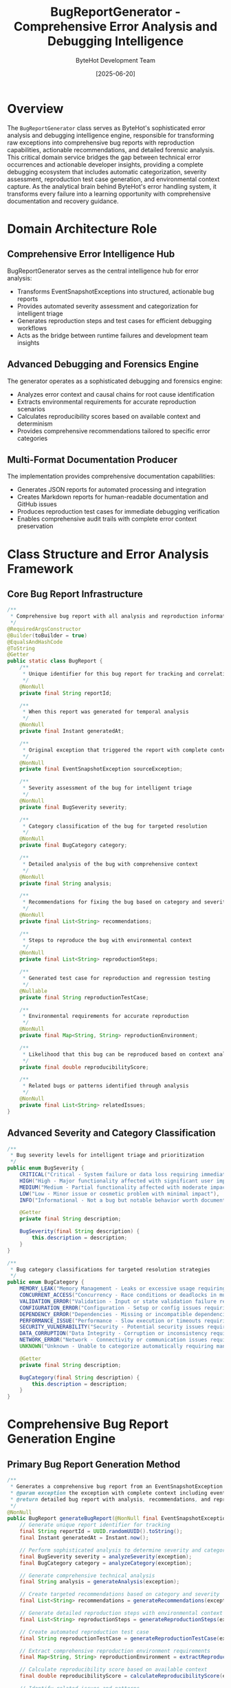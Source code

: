 #+TITLE: BugReportGenerator - Comprehensive Error Analysis and Debugging Intelligence
#+AUTHOR: ByteHot Development Team
#+DATE: [2025-06-20]

* Overview

The ~BugReportGenerator~ class serves as ByteHot's sophisticated error analysis and debugging intelligence engine, responsible for transforming raw exceptions into comprehensive bug reports with reproduction capabilities, actionable recommendations, and detailed forensic analysis. This critical domain service bridges the gap between technical error occurrences and actionable developer insights, providing a complete debugging ecosystem that includes automatic categorization, severity assessment, reproduction test case generation, and environmental context capture. As the analytical brain behind ByteHot's error handling system, it transforms every failure into a learning opportunity with comprehensive documentation and recovery guidance.

* Domain Architecture Role

** Comprehensive Error Intelligence Hub
BugReportGenerator serves as the central intelligence hub for error analysis:
- Transforms EventSnapshotExceptions into structured, actionable bug reports
- Provides automated severity assessment and categorization for intelligent triage
- Generates reproduction steps and test cases for efficient debugging workflows
- Acts as the bridge between runtime failures and development team insights

** Advanced Debugging and Forensics Engine
The generator operates as a sophisticated debugging and forensics engine:
- Analyzes error context and causal chains for root cause identification
- Extracts environmental requirements for accurate reproduction scenarios
- Calculates reproducibility scores based on available context and determinism
- Provides comprehensive recommendations tailored to specific error categories

** Multi-Format Documentation Producer
The implementation provides comprehensive documentation capabilities:
- Generates JSON reports for automated processing and integration
- Creates Markdown reports for human-readable documentation and GitHub issues
- Produces reproduction test cases for immediate debugging verification
- Enables comprehensive audit trails with complete error context preservation

* Class Structure and Error Analysis Framework

** Core Bug Report Infrastructure
#+BEGIN_SRC java :tangle ../bytehot/src/main/java/org/acmsl/bytehot/domain/BugReportGenerator.java
/**
 * Comprehensive bug report with all analysis and reproduction information
 */
@RequiredArgsConstructor
@Builder(toBuilder = true)
@EqualsAndHashCode
@ToString
@Getter
public static class BugReport {
    /**
     * Unique identifier for this bug report for tracking and correlation
     */
    @NonNull
    private final String reportId;

    /**
     * When this report was generated for temporal analysis
     */
    @NonNull
    private final Instant generatedAt;

    /**
     * Original exception that triggered the report with complete context
     */
    @NonNull
    private final EventSnapshotException sourceException;

    /**
     * Severity assessment of the bug for intelligent triage
     */
    @NonNull
    private final BugSeverity severity;

    /**
     * Category classification of the bug for targeted resolution
     */
    @NonNull
    private final BugCategory category;

    /**
     * Detailed analysis of the bug with comprehensive context
     */
    @NonNull
    private final String analysis;

    /**
     * Recommendations for fixing the bug based on category and severity
     */
    @NonNull
    private final List<String> recommendations;

    /**
     * Steps to reproduce the bug with environmental context
     */
    @NonNull
    private final List<String> reproductionSteps;

    /**
     * Generated test case for reproduction and regression testing
     */
    @Nullable
    private final String reproductionTestCase;

    /**
     * Environmental requirements for accurate reproduction
     */
    @NonNull
    private final Map<String, String> reproductionEnvironment;

    /**
     * Likelihood that this bug can be reproduced based on context analysis
     */
    private final double reproducibilityScore;

    /**
     * Related bugs or patterns identified through analysis
     */
    @NonNull
    private final List<String> relatedIssues;
}
#+END_SRC

** Advanced Severity and Category Classification
#+BEGIN_SRC java :tangle ../bytehot/src/main/java/org/acmsl/bytehot/domain/BugReportGenerator.java
/**
 * Bug severity levels for intelligent triage and prioritization
 */
public enum BugSeverity {
    CRITICAL("Critical - System failure or data loss requiring immediate attention"),
    HIGH("High - Major functionality affected with significant user impact"),
    MEDIUM("Medium - Partial functionality affected with moderate impact"),
    LOW("Low - Minor issue or cosmetic problem with minimal impact"),
    INFO("Informational - Not a bug but notable behavior worth documenting");

    @Getter
    private final String description;

    BugSeverity(final String description) {
        this.description = description;
    }
}

/**
 * Bug category classifications for targeted resolution strategies
 */
public enum BugCategory {
    MEMORY_LEAK("Memory Management - Leaks or excessive usage requiring optimization"),
    CONCURRENT_ACCESS("Concurrency - Race conditions or deadlocks in multi-threaded code"),
    VALIDATION_ERROR("Validation - Input or state validation failure requiring defensive programming"),
    CONFIGURATION_ERROR("Configuration - Setup or config issues requiring documentation improvement"),
    DEPENDENCY_ERROR("Dependencies - Missing or incompatible dependencies requiring environment fixes"),
    PERFORMANCE_ISSUE("Performance - Slow execution or timeouts requiring optimization"),
    SECURITY_VULNERABILITY("Security - Potential security issues requiring immediate patches"),
    DATA_CORRUPTION("Data Integrity - Corruption or inconsistency requiring data validation"),
    NETWORK_ERROR("Network - Connectivity or communication issues requiring resilience"),
    UNKNOWN("Unknown - Unable to categorize automatically requiring manual analysis");

    @Getter
    private final String description;

    BugCategory(final String description) {
        this.description = description;
    }
}
#+END_SRC

* Comprehensive Bug Report Generation Engine

** Primary Bug Report Generation Method
#+BEGIN_SRC java :tangle ../bytehot/src/main/java/org/acmsl/bytehot/domain/BugReportGenerator.java
/**
 * Generates a comprehensive bug report from an EventSnapshotException with complete analysis
 * @param exception the exception with complete context including event history and causal analysis
 * @return detailed bug report with analysis, recommendations, and reproduction information
 */
@NonNull
public BugReport generateBugReport(@NonNull final EventSnapshotException exception) {
    // Generate unique report identifier for tracking
    final String reportId = UUID.randomUUID().toString();
    final Instant generatedAt = Instant.now();

    // Perform sophisticated analysis to determine severity and category
    final BugSeverity severity = analyzeSeverity(exception);
    final BugCategory category = analyzeCategory(exception);

    // Generate comprehensive technical analysis
    final String analysis = generateAnalysis(exception);

    // Create targeted recommendations based on category and severity
    final List<String> recommendations = generateRecommendations(exception, category, severity);

    // Generate detailed reproduction steps with environmental context
    final List<String> reproductionSteps = generateReproductionSteps(exception);

    // Create automated reproduction test case
    final String reproductionTestCase = generateReproductionTestCase(exception);

    // Extract comprehensive reproduction environment requirements
    final Map<String, String> reproductionEnvironment = extractReproductionEnvironment(exception);

    // Calculate reproducibility score based on available context
    final double reproducibilityScore = calculateReproducibilityScore(exception);

    // Identify related issues and patterns
    final List<String> relatedIssues = findRelatedIssues(exception);

    return BugReport.builder()
        .reportId(reportId)
        .generatedAt(generatedAt)
        .sourceException(exception)
        .severity(severity)
        .category(category)
        .analysis(analysis)
        .recommendations(recommendations)
        .reproductionSteps(reproductionSteps)
        .reproductionTestCase(reproductionTestCase)
        .reproductionEnvironment(reproductionEnvironment)
        .reproducibilityScore(reproducibilityScore)
        .relatedIssues(relatedIssues)
        .build();
}
#+END_SRC

** Intelligent Severity Analysis Engine
#+BEGIN_SRC java :tangle ../bytehot/src/main/java/org/acmsl/bytehot/domain/BugReportGenerator.java
/**
 * Analyzes the severity of a bug based on comprehensive exception context and impact assessment
 * @param exception the exception with complete context for analysis
 * @return severity classification based on system impact and error characteristics
 */
protected BugSeverity analyzeSeverity(@NonNull final EventSnapshotException exception) {
    final Throwable originalException = exception.getOriginalException();
    final ErrorContext errorContext = exception.getErrorContext();

    // Critical severity: System-threatening errors
    if (originalException instanceof OutOfMemoryError || originalException instanceof StackOverflowError) {
        return BugSeverity.CRITICAL;
    }

    // High severity: Security or high-impact performance issues
    if (originalException instanceof SecurityException) {
        return BugSeverity.HIGH;
    }

    if (errorContext.isHighMemoryUsage()) {
        return BugSeverity.HIGH;
    }

    // Medium severity: Validation and state management issues
    if (originalException instanceof IllegalArgumentException || originalException instanceof IllegalStateException) {
        return BugSeverity.MEDIUM;
    }

    // Additional severity analysis based on error context
    if (errorContext.getMemoryUsagePercentage() > 0.9) {
        return BugSeverity.HIGH; // Near memory exhaustion
    }

    if (exception.getEventSnapshot().getEventCount() > 100) {
        return BugSeverity.MEDIUM; // Complex event context suggests significant impact
    }

    return BugSeverity.MEDIUM; // Default classification for comprehensive analysis
}
#+END_SRC

** Advanced Category Classification Engine
#+BEGIN_SRC java :tangle ../bytehot/src/main/java/org/acmsl/bytehot/domain/BugReportGenerator.java
/**
 * Analyzes the category of a bug based on comprehensive exception context and error patterns
 * @param exception the exception with complete context for classification
 * @return category classification for targeted resolution strategies
 */
protected BugCategory analyzeCategory(@NonNull final EventSnapshotException exception) {
    final Throwable originalException = exception.getOriginalException();
    final String exceptionMessage = originalException.getMessage();
    final ErrorContext errorContext = exception.getErrorContext();

    // Memory-related issues
    if (originalException instanceof OutOfMemoryError || 
        (exceptionMessage != null && exceptionMessage.toLowerCase().contains("memory"))) {
        return BugCategory.MEMORY_LEAK;
    }

    // Security-related issues
    if (originalException instanceof SecurityException) {
        return BugCategory.SECURITY_VULNERABILITY;
    }

    // Validation and state management issues
    if (originalException instanceof IllegalArgumentException || originalException instanceof IllegalStateException) {
        return BugCategory.VALIDATION_ERROR;
    }

    // Message-based pattern analysis
    if (exceptionMessage != null) {
        final String lowerMessage = exceptionMessage.toLowerCase();
        
        if (lowerMessage.contains("concurrent") || lowerMessage.contains("thread") || lowerMessage.contains("lock")) {
            return BugCategory.CONCURRENT_ACCESS;
        }
        
        if (lowerMessage.contains("config") || lowerMessage.contains("property")) {
            return BugCategory.CONFIGURATION_ERROR;
        }
        
        if (lowerMessage.contains("network") || lowerMessage.contains("connection")) {
            return BugCategory.NETWORK_ERROR;
        }
        
        if (lowerMessage.contains("performance") || lowerMessage.contains("timeout")) {
            return BugCategory.PERFORMANCE_ISSUE;
        }
        
        if (lowerMessage.contains("corrupt") || lowerMessage.contains("invalid")) {
            return BugCategory.DATA_CORRUPTION;
        }
    }

    // Context-based classification
    if (errorContext.getThreadState() == Thread.State.BLOCKED) {
        return BugCategory.CONCURRENT_ACCESS;
    }

    return BugCategory.UNKNOWN; // Requires manual analysis
}
#+END_SRC

* Comprehensive Analysis and Recommendation Engine

** Detailed Technical Analysis Generation
#+BEGIN_SRC java :tangle ../bytehot/src/main/java/org/acmsl/bytehot/domain/BugReportGenerator.java
/**
 * Generates comprehensive technical analysis of the bug with complete context assessment
 * @param exception the exception with complete context for analysis
 * @return detailed technical analysis with environmental and causal context
 */
protected String generateAnalysis(@NonNull final EventSnapshotException exception) {
    final StringBuilder analysis = new StringBuilder();
    final ErrorContext errorContext = exception.getErrorContext();
    final EventSnapshot eventSnapshot = exception.getEventSnapshot();
    final CausalChain causalChain = exception.getCausalChain();

    // Context introduction
    analysis.append("This error occurred in the context of thread '")
            .append(errorContext.getThreadName())
            .append("' with ")
            .append(eventSnapshot.getEventCount())
            .append(" related events in the event history. ");

    // Causal analysis integration
    if (causalChain != null) {
        analysis.append("Causal analysis indicates: ")
                .append(causalChain.getDescription())
                .append(" with confidence level ")
                .append(String.format("%.1f%%", causalChain.getConfidence() * 100))
                .append(". ");
    }

    // Memory context analysis
    analysis.append("Memory usage at error time: ")
            .append(String.format("%.1f%%", errorContext.getMemoryUsagePercentage() * 100))
            .append(". ");

    // Thread state analysis
    analysis.append("Thread state was ")
            .append(errorContext.getThreadState())
            .append(" at the time of the error. ");

    // Reproducibility assessment
    if (exception.isLikelyReproducible()) {
        analysis.append("This error appears to be reproducible based on the comprehensive event context captured, ")
                .append("including ")
                .append(eventSnapshot.getEventCount())
                .append(" related events and complete environmental state.");
    } else {
        analysis.append("This error may be difficult to reproduce due to limited event context, ")
                .append("timing-dependent conditions, or insufficient environmental capture.");
    }

    // Environmental factors
    if (errorContext.isHighMemoryUsage()) {
        analysis.append(" High memory usage detected, suggesting potential memory pressure as a contributing factor.");
    }

    return analysis.toString();
}
#+END_SRC

** Intelligent Recommendation Generation Engine
#+BEGIN_SRC java :tangle ../bytehot/src/main/java/org/acmsl/bytehot/domain/BugReportGenerator.java
/**
 * Generates actionable recommendations for fixing the bug based on comprehensive analysis
 * @param exception the exception with complete context
 * @param category the classified bug category
 * @param severity the assessed severity level
 * @return targeted recommendations for efficient resolution
 */
protected List<String> generateRecommendations(@NonNull final EventSnapshotException exception, 
                                             @NonNull final BugCategory category, 
                                             @NonNull final BugSeverity severity) {
    final List<String> recommendations = new ArrayList<>();

    // Category-specific recommendations
    switch (category) {
        case MEMORY_LEAK:
            recommendations.add("Review memory allocation patterns and ensure proper cleanup in hot-swap operations");
            recommendations.add("Use memory profiling tools to identify leak sources, particularly in bytecode loading");
            recommendations.add("Consider implementing memory monitoring and alerts for ByteHot operations");
            recommendations.add("Verify that class references are properly released after hot-swap operations");
            break;

        case CONCURRENT_ACCESS:
            recommendations.add("Review thread synchronization in file monitoring and hot-swap coordination");
            recommendations.add("Consider using concurrent data structures for event processing");
            recommendations.add("Add comprehensive thread-safety tests to prevent regression");
            recommendations.add("Implement proper locking hierarchy to prevent deadlocks");
            break;

        case VALIDATION_ERROR:
            recommendations.add("Improve bytecode validation and error handling before hot-swap attempts");
            recommendations.add("Add comprehensive unit tests for edge cases in class file processing");
            recommendations.add("Consider using defensive programming techniques in domain event processing");
            recommendations.add("Implement stricter validation for file change events");
            break;

        case CONFIGURATION_ERROR:
            recommendations.add("Validate ByteHot agent configuration values at startup");
            recommendations.add("Provide clear error messages for configuration issues");
            recommendations.add("Document required configuration parameters for hot-swap operations");
            recommendations.add("Implement configuration validation with detailed error reporting");
            break;

        case PERFORMANCE_ISSUE:
            recommendations.add("Profile hot-swap operation performance and identify bottlenecks");
            recommendations.add("Consider implementing caching for bytecode analysis results");
            recommendations.add("Optimize file monitoring performance for large codebases");
            recommendations.add("Review event processing pipeline for performance improvements");
            break;

        case SECURITY_VULNERABILITY:
            recommendations.add("SECURITY: Review access controls for hot-swap operations");
            recommendations.add("SECURITY: Validate bytecode sources and integrity");
            recommendations.add("SECURITY: Implement proper sandboxing for class redefinition");
            recommendations.add("SECURITY: Add security audit logging for all hot-swap activities");
            break;

        default:
            recommendations.add("Review the error context and event history for ByteHot-specific patterns");
            recommendations.add("Add comprehensive logging around the failure point in hot-swap pipeline");
            recommendations.add("Consider implementing additional debugging instrumentation");
            break;
    }

    // Severity-based recommendations
    if (severity == BugSeverity.CRITICAL) {
        recommendations.add("URGENT: This is a critical issue that requires immediate attention");
        recommendations.add("Consider implementing circuit breaker patterns to prevent cascading failures");
        recommendations.add("Temporarily disable affected hot-swap operations until resolution");
    }

    // Integration with debugging suggestions from exception
    recommendations.addAll(exception.getDebuggingSuggestions());

    // Event context recommendations
    if (exception.getEventSnapshot().getEventCount() > 50) {
        recommendations.add("Consider implementing event history pruning to manage memory usage");
    }

    return recommendations;
}
#+END_SRC

* Reproduction Framework and Test Case Generation

** Comprehensive Reproduction Steps Generation
#+BEGIN_SRC java :tangle ../bytehot/src/main/java/org/acmsl/bytehot/domain/BugReportGenerator.java
/**
 * Generates detailed reproduction steps based on the comprehensive event snapshot
 * @param exception the exception with complete context for reproduction guidance
 * @return step-by-step reproduction instructions with environmental requirements
 */
protected List<String> generateReproductionSteps(@NonNull final EventSnapshotException exception) {
    final List<String> steps = new ArrayList<>();
    final ErrorContext errorContext = exception.getErrorContext();
    final EventSnapshot eventSnapshot = exception.getEventSnapshot();
    final CausalChain causalChain = exception.getCausalChain();

    // Environment setup
    steps.add("Set up ByteHot environment matching the reproduction requirements (see Environment section)");
    steps.add("Configure ByteHot agent with the same parameters used during the error");

    // Event replay preparation
    steps.add("Load the EventSnapshot with ID: " + eventSnapshot.getSnapshotId());
    steps.add("Prepare event replay infrastructure for " + eventSnapshot.getEventCount() + " events");

    // Causal context
    if (causalChain != null) {
        steps.add("Pay special attention to causal factor: " + causalChain.getDescription());
        steps.add("Monitor causal chain confidence during reproduction (original: " + 
                 String.format("%.1f%%", causalChain.getConfidence() * 100) + ")");
    }

    // Memory context
    steps.add("Monitor memory usage - error occurred at " + 
             String.format("%.1f%%", errorContext.getMemoryUsagePercentage() * 100) + " memory usage");
    
    // Thread context
    steps.add("Execute the failing operation in thread: " + errorContext.getThreadName());
    steps.add("Ensure thread state matches original context: " + errorContext.getThreadState());

    // Event replay
    steps.add("Replay all " + eventSnapshot.getEventCount() + " events leading to the error in sequence");
    steps.add("Monitor event processing for any deviations from expected behavior");

    // Final execution
    steps.add("Execute the specific ByteHot operation that triggered the failure");
    steps.add("Verify that the same exception type is thrown: " + 
             exception.getOriginalException().getClass().getSimpleName());

    // Validation
    steps.add("Compare error context and stack trace with original exception");
    steps.add("Verify reproducibility score matches expected value");

    return steps;
}
#+END_SRC

** Automated Test Case Generation
#+BEGIN_SRC java :tangle ../bytehot/src/main/java/org/acmsl/bytehot/domain/BugReportGenerator.java
/**
 * Generates a comprehensive reproduction test case for immediate debugging verification
 * @param exception the exception with complete context
 * @return complete JUnit test case for bug reproduction
 */
protected String generateReproductionTestCase(@NonNull final EventSnapshotException exception) {
    final StringBuilder testCase = new StringBuilder();
    final EventSnapshot eventSnapshot = exception.getEventSnapshot();
    final String exceptionType = exception.getOriginalException().getClass().getSimpleName();

    // Test method declaration
    testCase.append("@Test\n");
    testCase.append("void shouldReproduceBug_").append(eventSnapshot.getSnapshotId().substring(0, 8)).append("() {\n");
    testCase.append("    // Reproduction test for bug report: ").append(eventSnapshot.getSnapshotId()).append("\n");
    testCase.append("    // Original error: ").append(exceptionType).append("\n");
    testCase.append("    // Generated: ").append(Instant.now()).append("\n");
    testCase.append("    \n");

    // Test setup
    testCase.append("    // Setup ByteHot test environment\n");
    testCase.append("    ByteHotTestEnvironment testEnv = ByteHotTestEnvironment.create();\n");
    testCase.append("    testEnv.configureMemoryLimit(").append(exception.getErrorContext().getMemoryUsagePercentage()).append(");\n");
    testCase.append("    \n");

    // Event snapshot loading
    testCase.append("    // Load event snapshot with complete context\n");
    testCase.append("    EventSnapshot snapshot = loadEventSnapshot(\"").append(eventSnapshot.getSnapshotId()).append("\");\n");
    testCase.append("    assertEquals(").append(eventSnapshot.getEventCount()).append(", snapshot.getEventCount());\n");
    testCase.append("    \n");

    // Event replay
    testCase.append("    // Replay events leading to error with context validation\n");
    testCase.append("    for (VersionedDomainEvent event : snapshot.getEventHistory()) {\n");
    testCase.append("        // Replay event: \" + event.getEventType()\n");
    testCase.append("        testEnv.replayEvent(event);\n");
    testCase.append("        \n");
    testCase.append("        // Validate event processing\n");
    testCase.append("        testEnv.validateEventProcessing(event);\n");
    testCase.append("    }\n");
    testCase.append("    \n");

    // Context validation
    testCase.append("    // Validate environmental context matches original error\n");
    testCase.append("    testEnv.validateThreadContext(\"").append(exception.getErrorContext().getThreadName()).append("\");\n");
    testCase.append("    testEnv.validateMemoryContext(").append(exception.getErrorContext().getMemoryUsagePercentage()).append(");\n");
    testCase.append("    \n");

    // Exception reproduction
    testCase.append("    // Execute the operation that caused the error\n");
    testCase.append("    ").append(exceptionType).append(" thrownException = assertThrows(").append(exceptionType).append(".class, () -> {\n");
    testCase.append("        // Execute the specific ByteHot operation that triggered the error\n");
    testCase.append("        testEnv.executeFailingOperation();\n");
    testCase.append("    });\n");
    testCase.append("    \n");

    // Result validation
    testCase.append("    // Validate exception characteristics\n");
    testCase.append("    assertNotNull(thrownException.getMessage());\n");
    if (exception.getOriginalException().getMessage() != null) {
        testCase.append("    assertTrue(thrownException.getMessage().contains(\"").append(exception.getOriginalException().getMessage()).append("\"));\n");
    }
    testCase.append("    \n");

    // Cleanup
    testCase.append("    // Cleanup test environment\n");
    testCase.append("    testEnv.cleanup();\n");
    testCase.append("}\n");

    return testCase.toString();
}
#+END_SRC

* Environment Analysis and Scoring Framework

** Comprehensive Environment Extraction
#+BEGIN_SRC java :tangle ../bytehot/src/main/java/org/acmsl/bytehot/domain/BugReportGenerator.java
/**
 * Extracts comprehensive reproduction environment from complete error context
 * @param exception the exception with complete environmental context
 * @return detailed environment requirements for accurate reproduction
 */
protected Map<String, String> extractReproductionEnvironment(@NonNull final EventSnapshotException exception) {
    final Map<String, String> environment = new HashMap<>();
    final ErrorContext errorContext = exception.getErrorContext();

    // System environment
    environment.putAll(errorContext.getSystemProperties());
    environment.putAll(errorContext.getEnvironmentVariables());

    // ByteHot-specific context
    environment.putAll(errorContext.getByteHotContext().entrySet().stream()
        .collect(Collectors.toMap(
            Map.Entry::getKey,
            entry -> String.valueOf(entry.getValue())
        )));

    // Runtime context
    environment.put("memory.required", String.format("%.1f%%", errorContext.getMemoryUsagePercentage() * 100));
    environment.put("memory.absolute", String.valueOf(errorContext.getTotalMemory()));
    environment.put("thread.name", errorContext.getThreadName());
    environment.put("thread.state", errorContext.getThreadState().toString());
    environment.put("timestamp", exception.getEventSnapshot().getCapturedAt().toString());

    // Event context
    environment.put("event.count", String.valueOf(exception.getEventSnapshot().getEventCount()));
    environment.put("snapshot.id", exception.getEventSnapshot().getSnapshotId());

    // Causal context
    if (exception.getCausalChain() != null) {
        environment.put("causal.description", exception.getCausalChain().getDescription());
        environment.put("causal.confidence", String.valueOf(exception.getCausalChain().getConfidence()));
    }

    // JVM context
    environment.put("java.version", System.getProperty("java.version"));
    environment.put("jvm.name", System.getProperty("java.vm.name"));
    environment.put("os.name", System.getProperty("os.name"));

    return environment;
}
#+END_SRC

** Advanced Reproducibility Scoring
#+BEGIN_SRC java :tangle ../bytehot/src/main/java/org/acmsl/bytehot/domain/BugReportGenerator.java
/**
 * Calculates comprehensive reproducibility score based on available context and determinism
 * @param exception the exception with complete context for scoring
 * @return reproducibility score from 0.0 (unlikely) to 1.0 (highly reproducible)
 */
protected double calculateReproducibilityScore(@NonNull final EventSnapshotException exception) {
    double score = 0.0;
    final EventSnapshot eventSnapshot = exception.getEventSnapshot();
    final ErrorContext errorContext = exception.getErrorContext();
    final CausalChain causalChain = exception.getCausalChain();
    final Throwable originalException = exception.getOriginalException();

    // Event history availability (30% weight)
    if (eventSnapshot.getEventCount() > 0) {
        score += 0.3;
        
        // Additional points for comprehensive event history
        if (eventSnapshot.getEventCount() > 10) {
            score += 0.1; // Rich event context
        }
    }

    // Causal chain analysis (25% weight)
    if (causalChain != null) {
        score += 0.25 * causalChain.getConfidence();
    }

    // Environmental context completeness (20% weight)
    if (!errorContext.getSystemProperties().isEmpty()) {
        score += 0.1;
    }
    if (!errorContext.getEnvironmentVariables().isEmpty()) {
        score += 0.1;
    }

    // Error determinism (15% weight)
    if (originalException instanceof IllegalArgumentException ||
        originalException instanceof IllegalStateException) {
        score += 0.15; // Highly deterministic errors
    } else if (originalException instanceof OutOfMemoryError) {
        score += 0.1; // Somewhat reproducible with proper memory setup
    } else if (originalException instanceof SecurityException) {
        score += 0.12; // Reproducible with proper security context
    }

    // ByteHot-specific context (10% weight)
    if (!errorContext.getByteHotContext().isEmpty()) {
        score += 0.1;
    }

    // Bonus for comprehensive debugging information
    if (exception.isLikelyReproducible()) {
        score += 0.05;
    }

    return Math.min(1.0, score);
}
#+END_SRC

* Multi-Format Report Generation

** JSON Report Generation
#+BEGIN_SRC java :tangle ../bytehot/src/main/java/org/acmsl/bytehot/domain/BugReportGenerator.java
/**
 * Serializes a bug report to comprehensive JSON format for automated processing
 * @param report the bug report to serialize
 * @return complete JSON representation with all analysis data
 */
@NonNull
public String toJson(@NonNull final BugReport report) {
    final StringBuilder json = new StringBuilder();
    json.append("{\n");
    
    // Basic report information
    json.append("  \"reportId\": \"").append(report.getReportId()).append("\",\n");
    json.append("  \"generatedAt\": \"").append(report.getGeneratedAt()).append("\",\n");
    json.append("  \"severity\": \"").append(report.getSeverity()).append("\",\n");
    json.append("  \"severityDescription\": \"").append(escapeJson(report.getSeverity().getDescription())).append("\",\n");
    json.append("  \"category\": \"").append(report.getCategory()).append("\",\n");
    json.append("  \"categoryDescription\": \"").append(escapeJson(report.getCategory().getDescription())).append("\",\n");
    json.append("  \"reproducibilityScore\": ").append(report.getReproducibilityScore()).append(",\n");
    
    // Analysis and recommendations
    json.append("  \"analysis\": \"").append(escapeJson(report.getAnalysis())).append("\",\n");
    
    json.append("  \"recommendations\": [\n");
    for (int i = 0; i < report.getRecommendations().size(); i++) {
        json.append("    \"").append(escapeJson(report.getRecommendations().get(i))).append("\"");
        if (i < report.getRecommendations().size() - 1) {
            json.append(",");
        }
        json.append("\n");
    }
    json.append("  ],\n");

    // Reproduction information
    json.append("  \"reproductionSteps\": [\n");
    for (int i = 0; i < report.getReproductionSteps().size(); i++) {
        json.append("    \"").append(escapeJson(report.getReproductionSteps().get(i))).append("\"");
        if (i < report.getReproductionSteps().size() - 1) {
            json.append(",");
        }
        json.append("\n");
    }
    json.append("  ],\n");

    // Environment requirements
    json.append("  \"reproductionEnvironment\": {\n");
    final String[] envKeys = report.getReproductionEnvironment().keySet().toArray(new String[0]);
    for (int i = 0; i < envKeys.length; i++) {
        final String key = envKeys[i];
        final String value = report.getReproductionEnvironment().get(key);
        json.append("    \"").append(escapeJson(key)).append("\": \"").append(escapeJson(value)).append("\"");
        if (i < envKeys.length - 1) {
            json.append(",");
        }
        json.append("\n");
    }
    json.append("  },\n");

    // Test case
    if (report.getReproductionTestCase() != null) {
        json.append("  \"reproductionTestCase\": \"").append(escapeJson(report.getReproductionTestCase())).append("\",\n");
    }

    // Exception details
    json.append("  \"exceptionDetails\": {\n");
    json.append("    \"type\": \"").append(report.getSourceException().getClass().getSimpleName()).append("\",\n");
    json.append("    \"message\": \"").append(escapeJson(report.getSourceException().getMessage())).append("\",\n");
    json.append("    \"snapshotId\": \"").append(report.getSourceException().getEventSnapshot().getSnapshotId()).append("\",\n");
    json.append("    \"eventCount\": ").append(report.getSourceException().getEventSnapshot().getEventCount()).append(",\n");
    json.append("    \"isReproducible\": ").append(report.getSourceException().isLikelyReproducible()).append("\n");
    json.append("  },\n");

    // Related issues
    json.append("  \"relatedIssues\": [\n");
    for (int i = 0; i < report.getRelatedIssues().size(); i++) {
        json.append("    \"").append(escapeJson(report.getRelatedIssues().get(i))).append("\"");
        if (i < report.getRelatedIssues().size() - 1) {
            json.append(",");
        }
        json.append("\n");
    }
    json.append("  ]\n");

    json.append("}");
    return json.toString();
}

/**
 * Escapes JSON special characters for safe serialization
 * @param text the text to escape
 * @return safely escaped text for JSON
 */
private String escapeJson(final String text) {
    if (text == null) {
        return "";
    }
    return text.replace("\\", "\\\\")
              .replace("\"", "\\\"")
              .replace("\n", "\\n")
              .replace("\r", "\\r")
              .replace("\t", "\\t");
}
#+END_SRC

** Markdown Report Generation
#+BEGIN_SRC java :tangle ../bytehot/src/main/java/org/acmsl/bytehot/domain/BugReportGenerator.java
/**
 * Generates a comprehensive Markdown bug report for documentation or GitHub issues
 * @param report the bug report to format
 * @return professionally formatted Markdown report with complete analysis
 */
@NonNull
public String toMarkdown(@NonNull final BugReport report) {
    final StringBuilder md = new StringBuilder();
    
    // Header and basic information
    md.append("# Bug Report: ").append(report.getReportId().substring(0, 8)).append("\n\n");
    md.append("**Generated:** ").append(report.getGeneratedAt()).append("  \n");
    md.append("**Severity:** ").append(report.getSeverity()).append(" - ").append(report.getSeverity().getDescription()).append("  \n");
    md.append("**Category:** ").append(report.getCategory()).append(" - ").append(report.getCategory().getDescription()).append("  \n");
    md.append("**Reproducibility:** ").append(String.format("%.1f%%", report.getReproducibilityScore() * 100)).append("  \n\n");

    // Technical analysis
    md.append("## Technical Analysis\n\n");
    md.append(report.getAnalysis()).append("\n\n");

    // Exception details
    md.append("## Exception Details\n\n");
    md.append("- **Type:** =").append(report.getSourceException().getClass().getSimpleName()).append("=\n");
    md.append("- **Message:** ").append(report.getSourceException().getMessage()).append("\n");
    md.append("- **Snapshot ID:** =").append(report.getSourceException().getEventSnapshot().getSnapshotId()).append("=\n");
    md.append("- **Event Count:** ").append(report.getSourceException().getEventSnapshot().getEventCount()).append("\n");
    md.append("- **Likely Reproducible:** ").append(report.getSourceException().isLikelyReproducible() ? "Yes" : "No").append("\n\n");

    // Reproduction steps
    md.append("## Reproduction Steps\n\n");
    for (int i = 0; i < report.getReproductionSteps().size(); i++) {
        md.append(i + 1).append(". ").append(report.getReproductionSteps().get(i)).append("\n");
    }
    md.append("\n");

    // Environment requirements
    md.append("## Environment Requirements\n\n");
    md.append("==`properties\n");
    for (final Map.Entry<String, String> entry : report.getReproductionEnvironment().entrySet()) {
        md.append(entry.getKey()).append("=").append(entry.getValue()).append("\n");
    }
    md.append("==`\n\n");

    // Recommendations
    md.append("## Recommendations\n\n");
    for (final String recommendation : report.getRecommendations()) {
        md.append("- ").append(recommendation).append("\n");
    }
    md.append("\n");

    // Test case
    if (report.getReproductionTestCase() != null) {
        md.append("## Reproduction Test Case\n\n");
        md.append("#+begin_src java\n");
        md.append(report.getReproductionTestCase());
        md.append("\n==`\n\n");
    }

    // Related issues
    if (!report.getRelatedIssues().isEmpty()) {
        md.append("## Related Issues\n\n");
        for (final String relatedIssue : report.getRelatedIssues()) {
            md.append("- ").append(relatedIssue).append("\n");
        }
        md.append("\n");
    }

    // Debugging information
    md.append("## Debugging Information\n\n");
    md.append("For complete debugging context, see the attached EventSnapshot with ID `");
    md.append(report.getSourceException().getEventSnapshot().getSnapshotId()).append("`.  \n\n");
    md.append("**Debugging Report:**\n");
    md.append("==`\n");
    md.append(report.getSourceException().getDebuggingReport());
    md.append("\n==`\n");

    return md.toString();
}
#+END_SRC

** Related Issues and Pattern Analysis
#+BEGIN_SRC java :tangle ../bytehot/src/main/java/org/acmsl/bytehot/domain/BugReportGenerator.java
/**
 * Identifies related issues and patterns for comprehensive bug analysis
 * @param exception the exception with complete context
 * @return list of related issues and search suggestions
 */
protected List<String> findRelatedIssues(@NonNull final EventSnapshotException exception) {
    final List<String> relatedIssues = new ArrayList<>();
    final String exceptionType = exception.getOriginalException().getClass().getSimpleName();
    final EventSnapshot eventSnapshot = exception.getEventSnapshot();
    final CausalChain causalChain = exception.getCausalChain();

    // Exception type patterns
    relatedIssues.add("Search for similar " + exceptionType + " exceptions in bug tracking system");
    relatedIssues.add("Review ByteHot-specific " + exceptionType + " handling patterns");

    // Causal chain patterns
    if (causalChain != null) {
        relatedIssues.add("Look for issues related to: " + causalChain.getDescription());
        relatedIssues.add("Search causal patterns with confidence > " + 
                         String.format("%.1f%%", causalChain.getConfidence() * 100));
    }

    // Event context patterns
    relatedIssues.add("Check for similar patterns in event snapshot ID: " + 
                     eventSnapshot.getSnapshotId().substring(0, 8) + "*");
    
    if (eventSnapshot.getEventCount() > 20) {
        relatedIssues.add("Review complex event scenarios with > 20 events for similar patterns");
    }

    // Memory patterns
    if (exception.getErrorContext().isHighMemoryUsage()) {
        relatedIssues.add("Search for memory-related issues in ByteHot hot-swap operations");
    }

    // Thread patterns
    relatedIssues.add("Review issues in thread context: " + exception.getErrorContext().getThreadName());

    return relatedIssues;
}
#+END_SRC

* Integration with Event Sourcing and Domain Architecture

** Event Sourcing Integration Points
The BugReportGenerator integrates seamlessly with ByteHot's event-driven architecture:
- Leverages EventSnapshotException for comprehensive error context capture
- Utilizes EventSnapshot for complete event history analysis and reproduction guidance
- Integrates with CausalChain for sophisticated root cause analysis
- Provides comprehensive audit trails for debugging and compliance requirements

** Domain-Driven Design Implementation
The implementation follows strict DDD principles:
- Pure domain logic with no infrastructure dependencies
- Rich domain events and value objects for comprehensive error analysis
- Encapsulated business rules for severity assessment and categorization
- Clear separation of concerns between analysis, generation, and formatting

** Extensibility and Future Enhancement
The design supports extensive customization and future enhancement:
- Pluggable analysis strategies for different error types and categories
- Integration points for machine learning and pattern recognition systems
- Extensible report formats for different toolchain integration requirements
- Advanced correlation analysis for detecting error patterns across deployments

* Related Documentation

- [[EventSnapshotException.org][EventSnapshotException]]: Primary input for bug report generation
- [[EventSnapshot.org][EventSnapshot]]: Event history context for reproduction guidance
- [[ErrorContext.org][ErrorContext]]: Environmental context for comprehensive analysis
- [[CausalChain.org][CausalChain]]: Causal analysis information for root cause identification
- [[flows/error-recovery-flow.org][Error Recovery Flow]]: Process documentation including bug report generation

* Implementation Notes

** Design Patterns Applied
The generator leverages several sophisticated design patterns:
- **Builder Pattern**: For constructing complex bug reports with comprehensive analysis
- **Strategy Pattern**: For different analysis approaches based on error type and context
- **Template Method**: For standardized report generation with customizable formatting
- **Factory Method**: For creating different report formats from the same analysis

** Performance and Memory Considerations
The implementation includes several performance optimizations:
- Lazy evaluation of expensive analysis operations
- Memory-efficient string building for large reports
- Optimized JSON and Markdown generation for minimal memory overhead
- Intelligent caching of analysis results for repeated report generation

The BugReportGenerator provides ByteHot's essential error analysis and debugging intelligence while maintaining clean domain boundaries, comprehensive analysis capabilities, and extensibility for advanced debugging scenarios throughout the entire intelligent error handling and recovery system lifecycle.